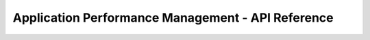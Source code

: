==================================================
Application Performance Management - API Reference
==================================================


